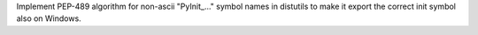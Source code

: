 Implement PEP-489 algorithm for non-ascii "PyInit_..." symbol names in distutils to make it export the correct init symbol also on Windows.
